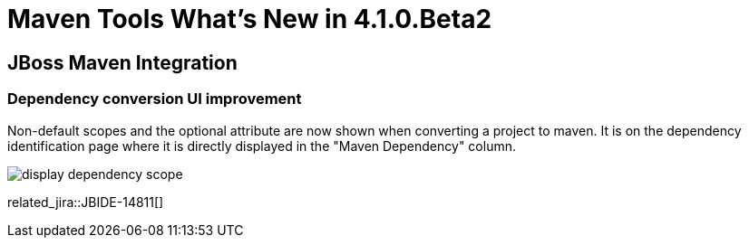 = Maven Tools What's New in 4.1.0.Beta2
:page-layout: whatsnew
:page-component_id: maven
:page-component_version: 4.1.0.Beta2
:page-product_id: jbt_core 
:page-product_version: 4.1.0.Beta2

== JBoss Maven Integration
=== Dependency conversion UI improvement 	

Non-default scopes and the optional attribute are now shown when converting a project to maven. It is on the dependency identification page where it is directly displayed in the "Maven Dependency" column.

image::./images/display-dependency-scope.png[]

related_jira::JBIDE-14811[]
